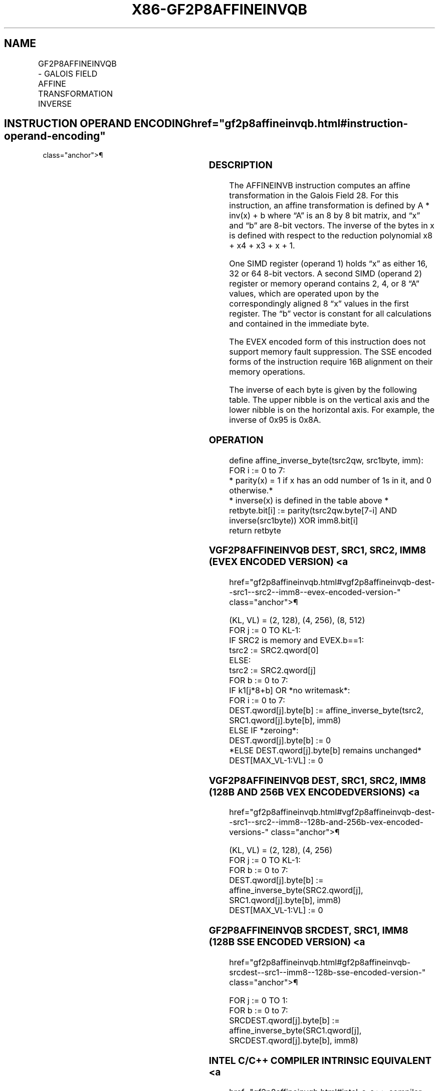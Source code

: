 '\" t
.nh
.TH "X86-GF2P8AFFINEINVQB" "7" "December 2023" "Intel" "Intel x86-64 ISA Manual"
.SH NAME
GF2P8AFFINEINVQB - GALOIS FIELD AFFINE TRANSFORMATION INVERSE
.TS
allbox;
l l l l l 
l l l l l .
\fBOpcode/Instruction\fP	\fBOp/En\fP	\fB64/32 bit Mode Support\fP	\fBCPUID Feature Flag\fP	\fBDescription\fP
T{
66 0F3A CF /r /ib GF2P8AFFINEINVQB xmm1, xmm2/m128, imm8
T}	A	V/V	GFNI	T{
Computes inverse affine transformation in the finite field GF(2^8).
T}
T{
VEX.128.66.0F3A.W1 CF /r /ib VGF2P8AFFINEINVQB xmm1, xmm2, xmm3/m128, imm8
T}	B	V/V	AVX GFNI	T{
Computes inverse affine transformation in the finite field GF(2^8).
T}
T{
VEX.256.66.0F3A.W1 CF /r /ib VGF2P8AFFINEINVQB ymm1, ymm2, ymm3/m256, imm8
T}	B	V/V	AVX GFNI	T{
Computes inverse affine transformation in the finite field GF(2^8).
T}
T{
EVEX.128.66.0F3A.W1 CF /r /ib VGF2P8AFFINEINVQB xmm1{k1}{z}, xmm2, xmm3/m128/m64bcst, imm8
T}	C	V/V	AVX512VL GFNI	T{
Computes inverse affine transformation in the finite field GF(2^8).
T}
T{
EVEX.256.66.0F3A.W1 CF /r /ib VGF2P8AFFINEINVQB ymm1{k1}{z}, ymm2, ymm3/m256/m64bcst, imm8
T}	C	V/V	AVX512VL GFNI	T{
Computes inverse affine transformation in the finite field GF(2^8).
T}
T{
EVEX.512.66.0F3A.W1 CF /r /ib VGF2P8AFFINEINVQB zmm1{k1}{z}, zmm2, zmm3/m512/m64bcst, imm8
T}	C	V/V	AVX512F GFNI	T{
Computes inverse affine transformation in the finite field GF(2^8).
T}
.TE

.SH INSTRUCTION OPERAND ENCODING  href="gf2p8affineinvqb.html#instruction-operand-encoding"
class="anchor">¶

.TS
allbox;
l l l l l l 
l l l l l l .
\fBOp/En\fP	\fBTuple\fP	\fBOperand 1\fP	\fBOperand 2\fP	\fBOperand 3\fP	\fBOperand 4\fP
A	N/A	ModRM:reg (r, w)	ModRM:r/m (r)	imm8 (r)	N/A
B	N/A	ModRM:reg (w)	VEX.vvvv (r)	ModRM:r/m (r)	imm8 (r)
C	Full	ModRM:reg (w)	EVEX.vvvv (r)	ModRM:r/m (r)	imm8 (r)
.TE

.SS DESCRIPTION
The AFFINEINVB instruction computes an affine transformation in the
Galois Field 28\&. For this instruction, an affine
transformation is defined by A * inv(x) + b where “A” is an 8 by 8 bit
matrix, and “x” and “b” are 8-bit vectors. The inverse of the bytes in x
is defined with respect to the reduction polynomial x8 +
x4 + x3 + x + 1.

.PP
One SIMD register (operand 1) holds “x” as either 16, 32 or 64 8-bit
vectors. A second SIMD (operand 2) register or memory operand contains
2, 4, or 8 “A” values, which are operated upon by the correspondingly
aligned 8 “x” values in the first register. The “b” vector is constant
for all calculations and contained in the immediate byte.

.PP
The EVEX encoded form of this instruction does not support memory fault
suppression. The SSE encoded forms of the instruction require 16B
alignment on their memory operations.

.PP
The inverse of each byte is given by the following table. The upper
nibble is on the vertical axis and the lower nibble is on the horizontal
axis. For example, the inverse of 0x95 is 0x8A.

.SS OPERATION
.EX
define affine_inverse_byte(tsrc2qw, src1byte, imm):
    FOR i := 0 to 7:
        * parity(x) = 1 if x has an odd number of 1s in it, and 0 otherwise.*
        * inverse(x) is defined in the table above *
        retbyte.bit[i] := parity(tsrc2qw.byte[7-i] AND inverse(src1byte)) XOR imm8.bit[i]
    return retbyte
.EE

.SS VGF2P8AFFINEINVQB DEST, SRC1, SRC2, IMM8 (EVEX ENCODED VERSION) <a
href="gf2p8affineinvqb.html#vgf2p8affineinvqb-dest--src1--src2--imm8--evex-encoded-version-"
class="anchor">¶

.EX
(KL, VL) = (2, 128), (4, 256), (8, 512)
FOR j := 0 TO KL-1:
    IF SRC2 is memory and EVEX.b==1:
        tsrc2 := SRC2.qword[0]
    ELSE:
        tsrc2 := SRC2.qword[j]
FOR b := 0 to 7:
    IF k1[j*8+b] OR *no writemask*:
        FOR i := 0 to 7:
            DEST.qword[j].byte[b] := affine_inverse_byte(tsrc2, SRC1.qword[j].byte[b], imm8)
    ELSE IF *zeroing*:
        DEST.qword[j].byte[b] := 0
    *ELSE DEST.qword[j].byte[b] remains unchanged*
DEST[MAX_VL-1:VL] := 0
.EE

.SS VGF2P8AFFINEINVQB DEST, SRC1, SRC2, IMM8 (128B AND 256B VEX ENCODED VERSIONS) <a
href="gf2p8affineinvqb.html#vgf2p8affineinvqb-dest--src1--src2--imm8--128b-and-256b-vex-encoded-versions-"
class="anchor">¶

.EX
(KL, VL) = (2, 128), (4, 256)
FOR j := 0 TO KL-1:
    FOR b := 0 to 7:
        DEST.qword[j].byte[b] := affine_inverse_byte(SRC2.qword[j], SRC1.qword[j].byte[b], imm8)
DEST[MAX_VL-1:VL] := 0
.EE

.SS GF2P8AFFINEINVQB SRCDEST, SRC1, IMM8 (128B SSE ENCODED VERSION) <a
href="gf2p8affineinvqb.html#gf2p8affineinvqb-srcdest--src1--imm8--128b-sse-encoded-version-"
class="anchor">¶

.EX
FOR j := 0 TO 1:
    FOR b := 0 to 7:
        SRCDEST.qword[j].byte[b] := affine_inverse_byte(SRC1.qword[j], SRCDEST.qword[j].byte[b], imm8)
.EE

.SS INTEL C/C++ COMPILER INTRINSIC EQUIVALENT <a
href="gf2p8affineinvqb.html#intel-c-c++-compiler-intrinsic-equivalent"
class="anchor">¶

.EX
(V)GF2P8AFFINEINVQB __m128i _mm_gf2p8affineinv_epi64_epi8(__m128i, __m128i, int);

(V)GF2P8AFFINEINVQB __m128i _mm_mask_gf2p8affineinv_epi64_epi8(__m128i, __mmask16, __m128i, __m128i, int);

(V)GF2P8AFFINEINVQB __m128i _mm_maskz_gf2p8affineinv_epi64_epi8(__mmask16, __m128i, __m128i, int);

VGF2P8AFFINEINVQB __m256i _mm256_gf2p8affineinv_epi64_epi8(__m256i, __m256i, int);

VGF2P8AFFINEINVQB __m256i _mm256_mask_gf2p8affineinv_epi64_epi8(__m256i, __mmask32, __m256i, __m256i, int);

VGF2P8AFFINEINVQB __m256i _mm256_maskz_gf2p8affineinv_epi64_epi8(__mmask32, __m256i, __m256i, int);

VGF2P8AFFINEINVQB __m512i _mm512_gf2p8affineinv_epi64_epi8(__m512i, __m512i, int);

VGF2P8AFFINEINVQB __m512i _mm512_mask_gf2p8affineinv_epi64_epi8(__m512i, __mmask64, __m512i, __m512i, int);

VGF2P8AFFINEINVQB __m512i _mm512_maskz_gf2p8affineinv_epi64_epi8(__mmask64, __m512i, __m512i, int);
.EE

.SS SIMD FLOATING-POINT EXCEPTIONS  href="gf2p8affineinvqb.html#simd-floating-point-exceptions"
class="anchor">¶

.PP
None.

.SS OTHER EXCEPTIONS
Legacy-encoded and VEX-encoded: See Table
2-21, “Type 4 Class Exception Conditions.”

.PP
EVEX-encoded: See Table 2-50, “Type
E4NF Class Exception Conditions.”

.SH COLOPHON
This UNOFFICIAL, mechanically-separated, non-verified reference is
provided for convenience, but it may be
incomplete or
broken in various obvious or non-obvious ways.
Refer to Intel® 64 and IA-32 Architectures Software Developer’s
Manual
\[la]https://software.intel.com/en\-us/download/intel\-64\-and\-ia\-32\-architectures\-sdm\-combined\-volumes\-1\-2a\-2b\-2c\-2d\-3a\-3b\-3c\-3d\-and\-4\[ra]
for anything serious.

.br
This page is generated by scripts; therefore may contain visual or semantical bugs. Please report them (or better, fix them) on https://github.com/MrQubo/x86-manpages.
